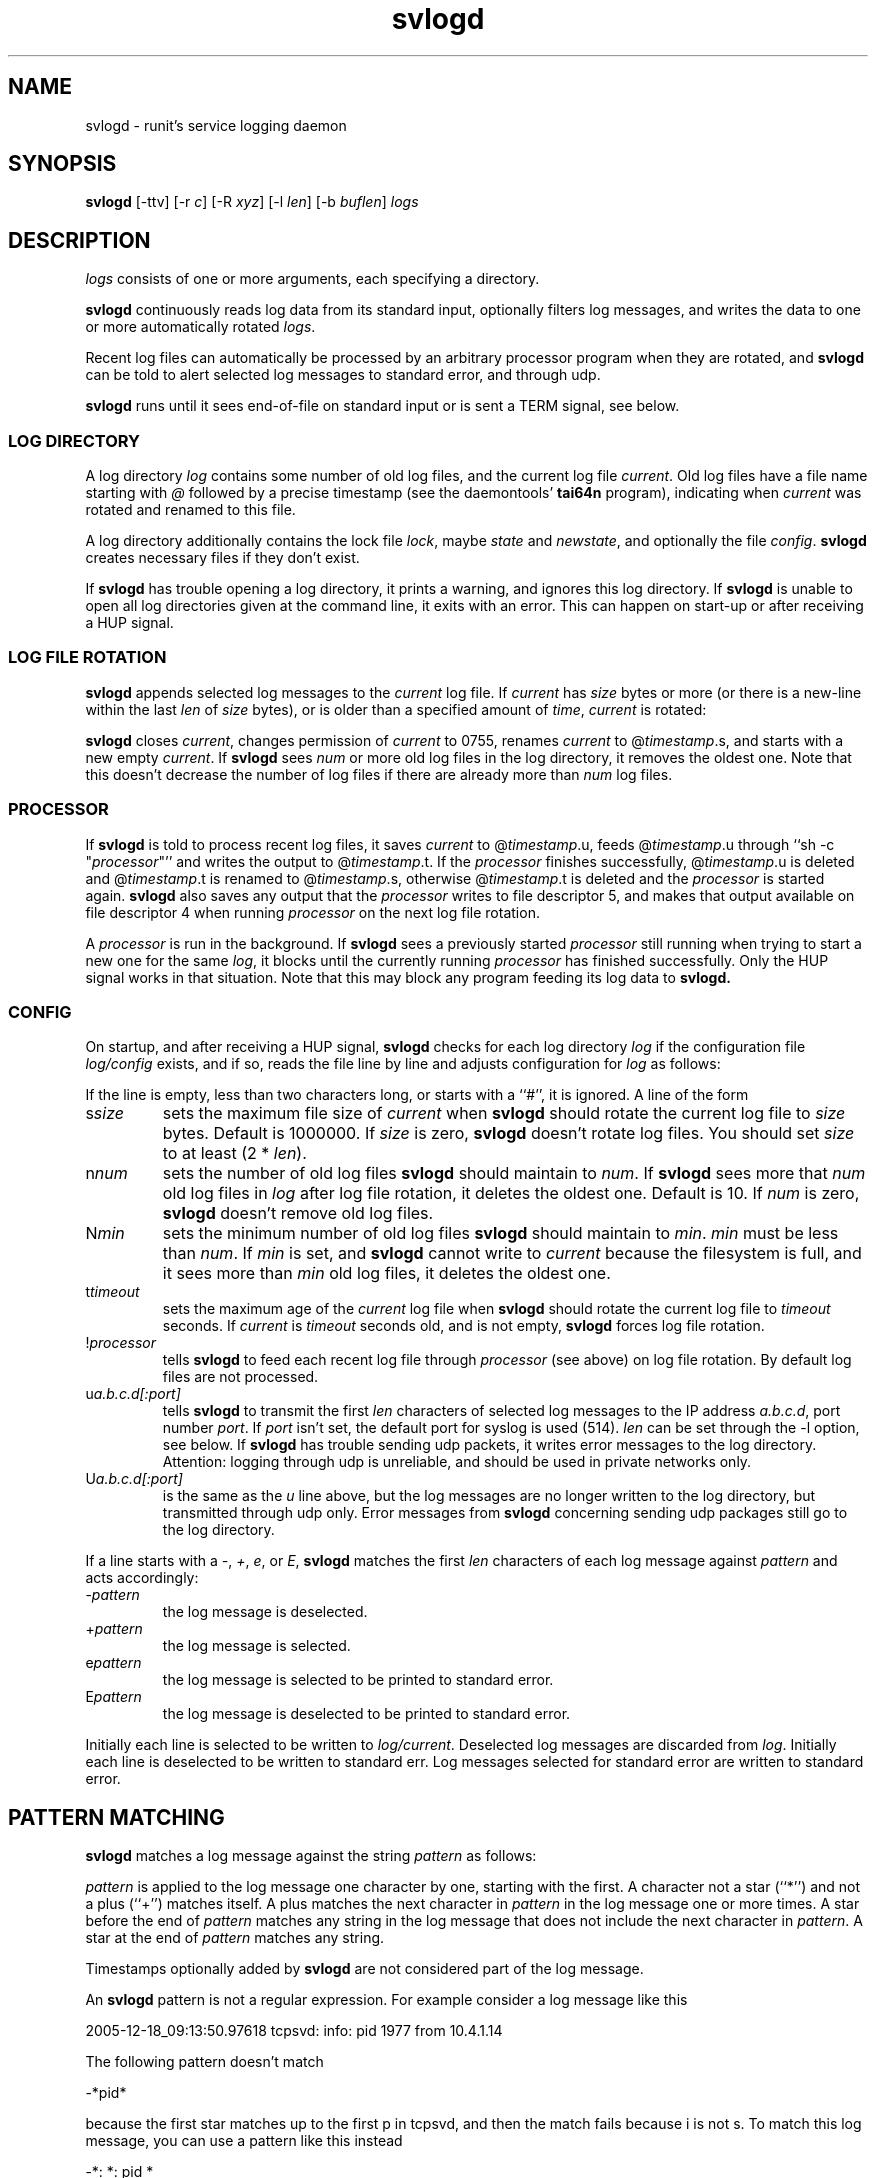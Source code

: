 .TH svlogd 8
.SH NAME
svlogd \- runit's service logging daemon
.SH SYNOPSIS
.B svlogd
[\-ttv] [\-r
.I c\fR] [\-R
.I xyz\fR] [\-l
.I len\fR] [\-b
.I buflen\fR]
.I logs
.SH DESCRIPTION
.I logs
consists of one or more arguments, each specifying a directory.
.P
.B svlogd
continuously reads log data from its standard input, optionally filters log
messages, and writes the data to one or more automatically rotated
.IR logs .
.P
Recent log files can automatically be processed by an arbitrary processor
program when they are rotated, and
.B svlogd
can be told to alert selected log messages to standard error, and through
udp.
.P
.B svlogd
runs until it sees end-of-file on standard input or is sent a TERM signal,
see below.
.SS LOG DIRECTORY
A log directory
.I log
contains some number of old log files, and the current log file
.IR current .
Old log files have a file name starting with
.I @
followed by a precise timestamp (see the daemontools'
.B tai64n
program), indicating when
.I current
was rotated and renamed to this file.
.P
A log directory additionally contains the lock file
.IR lock ,
maybe
.I state
and
.IR newstate ,
and optionally the file
.IR config .
.B svlogd
creates necessary files if they don't exist.
.P
If
.B svlogd
has trouble opening a log directory, it prints a warning, and ignores this
log directory.
If
.B svlogd
is unable to open all log directories given at the command line, it exits
with an error.
This can happen on start-up or after receiving a HUP signal.
.SS LOG FILE ROTATION
.B svlogd
appends selected log messages to the
.I current
log file.
If
.I current
has
.I size
bytes or more (or there is a new-line within the last
.I len
of
.I size
bytes), or is older than a specified amount of
.IR time ,
.I current
is rotated:
.P
.B svlogd
closes
.IR current ,
changes permission of
.I current
to 0755, renames
.I current
to
.RI @ timestamp\fR.s,
and starts with a new empty
.IR current .
If
.B svlogd
sees
.I num
or more old log files in the log directory, it removes the oldest one.
Note that this doesn't decrease the number of log files if there are
already more than
.I num
log files.
.SS PROCESSOR
If
.B svlogd
is told to process recent log files, it saves
.I current
to
.RI @ timestamp\fR.u,
feeds
.RI @ timestamp\fR.u
through ``sh \-c "\fIprocessor\fR"''
and writes the output to
.RI @ timestamp\fR.t.
If the
.I processor
finishes successfully,
.RI @ timestamp\fR.u
is deleted and
.RI @ timestamp\fR.t
is renamed to
.RI @ timestamp\fR.s,
otherwise
.RI @ timestamp\fR.t
is deleted and the
.I processor
is started again.
.B svlogd
also saves any output that the
.I processor
writes to file descriptor 5, and makes that output available on file
descriptor 4 when running
.I processor
on the next log file rotation.
.P
A
.I processor
is run in the background.
If
.B svlogd
sees a previously started
.I processor
still running when trying to start a new one for the same
.IR log ,
it blocks until the currently running
.I processor
has finished successfully.
Only the HUP signal works in that situation.
Note that this may block any program feeding its log data to
.BR svlogd.

.SS CONFIG
On startup, and after receiving a HUP signal,
.B svlogd
checks for each log directory
.I log
if the configuration file
.I log/config
exists, and if so, reads the file line by line and adjusts configuration for
.I log
as follows:
.P
If the line is empty, less than two characters long, or starts with a ``#'',
it is ignored.
A line of the form
.TP
.RI s size
sets the maximum file size of
.I current
when
.B svlogd
should rotate the current log file to
.I size
bytes.
Default is 1000000.
If
.I size
is zero,
.B svlogd
doesn't rotate log files.
You should set
.I size
to at least (2 *
.IR len ).
.TP
.RI n num
sets the number of old log files
.B svlogd
should maintain to
.IR num .
If
.B svlogd
sees more that
.I num
old log files in
.I log
after log file rotation, it deletes the oldest one.
Default is 10.
If
.I num
is zero,
.B svlogd
doesn't remove old log files.
.TP
.RI N min
sets the minimum number of old log files
.B svlogd
should maintain to
.IR min .
.I min
must be less than
.IR num .
If
.I min
is set, and
.B svlogd
cannot write to
.I current
because the filesystem is full, and it sees more than
.I min
old log files, it deletes the oldest one.
.TP
.RI t timeout
sets the maximum age of the
.I current
log file when
.B svlogd
should rotate the current log file to
.I timeout
seconds.
If
.I current
is
.I timeout
seconds old, and is not empty,
.B svlogd
forces log file rotation.
.TP
.RI ! processor
tells
.B svlogd
to feed each recent log file through
.I processor
(see above) on log file rotation.
By default log files are not processed.
.TP
.RI u a.b.c.d[:port]
tells
.B svlogd
to transmit the first
.I len
characters of selected log messages to the IP address
.IR a.b.c.d ,
port number
.IR port .
If
.I port
isn't set, the default port for syslog is used (514).
.I len
can be set through the \-l option, see below.
If
.B svlogd
has trouble sending udp packets, it writes error messages to the log
directory.
Attention:
logging through udp is unreliable, and should be used in private networks
only.
.TP
.RI U a.b.c.d[:port]
is the same as the
.I u
line above, but the log messages are no longer written to the log directory,
but transmitted through udp only.
Error messages from
.B svlogd
concerning sending udp packages still go to the log directory.
.P
If a line starts with a
.IR \- ,
.IR + ,
.IR e ,
or
.IR E ,
.B svlogd
matches the first
.I len
characters of each log message against
.I pattern
and acts accordingly:
.TP
.RI \- pattern
the log message is deselected.
.TP
.RI + pattern
the log message is selected.
.TP
.RI e pattern
the log message is selected to be printed to standard error.
.TP
.RI E pattern
the log message is deselected to be printed to standard error.
.P
Initially each line is selected to be written to
.IR log/current .
Deselected log messages are discarded from
.IR log .
Initially each line is deselected to be written to standard err.
Log messages selected for standard error are written to standard error.
.SH PATTERN MATCHING
.B svlogd
matches a log message against the string
.I pattern
as follows:
.P
.I pattern
is applied to the log message one character by one, starting with the first.
A character not a star (``*'') and not a plus (``+'') matches itself.
A plus matches the next character in
.I pattern
in the log message one or more times.
A star before the end of
.I pattern
matches any string in the log message that does not include the next
character in
.IR pattern .
A star at the end of
.I pattern
matches any string.
.P
Timestamps optionally added by
.B svlogd
are not considered part of the log message.
.P
An
.B svlogd
pattern is not a regular expression.
For example consider a log message like this
.P
 2005-12-18_09:13:50.97618 tcpsvd: info: pid 1977 from 10.4.1.14
.P
The following pattern doesn't match
.P
 -*pid*
.P
because the first star matches up to the first p in tcpsvd, and then the
match fails because i is not s.
To match this log message, you can use a pattern like this instead
.P
 -*: *: pid *
.SH OPTIONS
.TP
.B \-t
timestamp.
Prefix each selected line with a precise timestamp (see the daemontools'
.B tai64n
program) when writing to
.I log
or to standard error.
.TP
.B \-tt
timestamp.
Prefix each selected line with a human readable, sortable UTC timestamp of
the form YYYY-MM-DD_HH:MM:SS.xxxxx when writing to
.I log
or to standard error.
.TP
.B \-r \fIc
replace.
.I c
must be a single character.
Replace non-printable characters in log messages with
.IR c .
Characters are replaced before pattern matching is applied.
.TP
.B \-R \fIxyz
replace charset.
Additionally to non-printable characters, replace all characters found in
.I xyz
with
.I c
(default ``_'').
.TP
.B \-l \fIlen
line length.
Pattern matching applies to the first
.I len
characters of a log message only.
Default is 1000.
.TP
.B \-b \fIbuflen
buffer size.
Set the size of the buffer
.B svlogd
uses when reading from standard input and writing to
.I logs
to
.IR buflen .
Default is 1024.
.I buflen
must be greater than
.IR len .
.TP
.B \-v
verbose.
Print verbose messages to standard error.
.SH SIGNALS
If
.B svlogd
is sent a HUP signal, it closes and reopens all
.IR logs ,
and updates their configuration according to
.IR log/config .
If
.B svlogd
has trouble opening a log directory, it prints a warning, and discards this
log directory.
If
.B svlogd
is unable to open all log directories given at the command line, it exits
with an error.
.P
If
.B svlogd
is sent a TERM signal, or if it sees end-of-file on standard input, it stops
reading standard input, processes the data in the buffer, waits for all
.I processor
subprocesses to finish if any, and exits 0 as soon as possible.
.P
If
.B svlogd
is sent an ALRM signal, it forces log file rotation for all
.I logs
with a non empty
.I current
log file.
.SH SEE ALSO
sv(8),
runsv(8),
chpst(8),
runit(8),
runit-init(8),
runsvdir(8),
runsvchdir(8)
.P
http://smarden.org/runit/
.SH AUTHOR
Gerrit Pape <pape@smarden.org>
